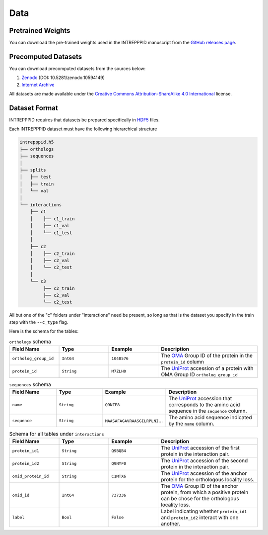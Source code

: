 Data
====

Pretrained Weights
------------------

You can download the pre-trained weights used in the INTREPPPID manuscript from the `GitHub releases page <https://github.com/Emad-COMBINE-lab/intrepppid/releases>`_.

Precomputed Datasets
--------------------

You can download precomputed datasets from the sources below:

1. `Zenodo <https://doi.org/10.5281/zenodo.10594149>`_ (DOI: 10.5281/zenodo.10594149)
2. `Internet Archive <https://archive.org/details/intrepppid_datasets.tar>`_

All datasets are made available under the `Creative Commons Attribution-ShareAlike 4.0 International <https://creativecommons.org/licenses/by-sa/4.0/legalcode>`_ license.

Dataset Format
--------------

INTREPPPID requires that datasets be prepared specifically in `HDF5 <https://en.wikipedia.org/wiki/Hierarchical_Data_Format>`_ files.

Each INTREPPPID dataset must have the following hierarchical structure

.. code::

   intrepppid.h5
   ├── orthologs
   ├── sequences
   │
   ├── splits
   │   ├── test
   │   ├── train
   │   └── val
   │
   └── interactions
       ├── c1
       │    ├── c1_train
       │    ├── c1_val
       │    └── c1_test
       │
       ├── c2
       │    ├── c2_train
       │    ├── c2_val
       │    └── c2_test
       │
       └── c3
            ├── c2_train
            ├── c2_val
            └── c2_test

All but one of the "c" folders under "interactions" need be present, so long as that is the dataset you specify in the train step with the ``--c_type`` flag.

Here is the schema for the tables:

.. list-table:: ``orthologs`` schema
   :widths: 25 25 25 50
   :header-rows: 1

   * - Field Name
     - Type
     - Example
     - Description
   * - ``ortholog_group_id``
     - ``Int64``
     - ``1048576``
     - The `OMA <https://omabrowser.org/oma/home/>`_ Group ID of the protein in the ``protein_id`` column
   * - ``protein_id``
     - ``String``
     - ``M7ZLH0``
     - The `UniProt <https://www.uniprot.org/>`_ accession of a protein with OMA Group ID ``ortholog_group_id``

.. list-table:: ``sequences`` schema
   :widths: 25 25 25 50
   :header-rows: 1

   * - Field Name
     - Type
     - Example
     - Description
   * - ``name``
     - ``String``
     - ``Q9NZE8``
     - The `UniProt <https://www.uniprot.org/>`_ accession that corresponds to the amino acid sequence in the ``sequence`` column.
   * - ``sequence``
     - ``String``
     - ``MAASAFAGAVRAASGILRPLNI``...
     - The amino acid sequence indicated by the ``name`` column.

.. list-table:: Schema for all tables under ``interactions``
   :widths: 25 25 25 50
   :header-rows: 1

   * - Field Name
     - Type
     - Example
     - Description
   * - ``protein_id1``
     - ``String``
     - ``Q9BQB4``
     - The `UniProt <https://www.uniprot.org/>`_ accession of the first protein in the interaction pair.
   * - ``protein_id2``
     - ``String``
     - ``Q9NYF0``
     - The `UniProt <https://www.uniprot.org/>`_ accession of the second protein in the interaction pair.
   * - ``omid_protein_id``
     - ``String``
     - ``C1MTX6``
     - The `UniProt <https://www.uniprot.org/>`_ accession of the anchor protein for the orthologous locality loss.
   * - ``omid_id``
     - ``Int64``
     - ``737336``
     - The `OMA <https://omabrowser.org/oma/home/>`_ Group ID of the anchor protein, from which a positive protein can be chose for the orthologous locality loss.
   * - ``label``
     - ``Bool``
     - ``False``
     - Label indicating whether ``protein_id1`` and ``protein_id2`` interact with one another.
